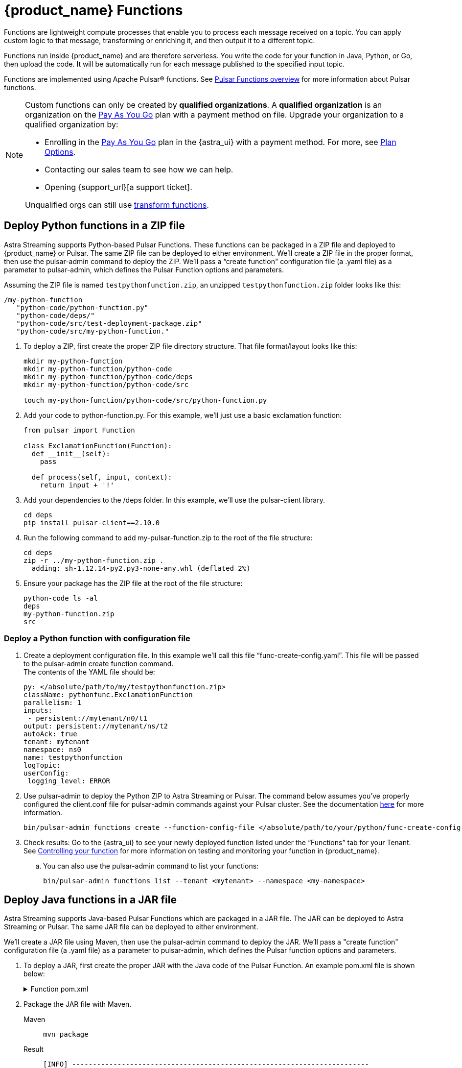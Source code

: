 = {product_name} Functions

:page-tag: astra-streaming,dev,develop,pulsar,java,python
:page-aliases: docs@astra-streaming::astream-functions.adoc

Functions are lightweight compute processes that enable you to process each message received on a topic. You can apply custom logic to that message, transforming or enriching it, and then output it to a different topic.

Functions run inside {product_name} and are therefore serverless. You write the code for your function in Java, Python, or Go, then upload the code. It will be automatically run for each message published to the specified input topic.

Functions are implemented using Apache Pulsar(R) functions. See https://pulsar.apache.org/docs/en/functions-overview/[Pulsar Functions overview] for more information about Pulsar functions.

[NOTE]
====
Custom functions can only be created by *qualified organizations*.
A *qualified organization* is an organization on the https://docs.datastax.com/en/astra-serverless/docs/manage/org/manage-billing.html#_pay_as_you_go_plans[Pay As You Go] plan with a payment method on file.
Upgrade your organization to a qualified organization by:

* Enrolling in the https://docs.datastax.com/en/astra-serverless/docs/manage/org/manage-billing.html#_pay_as_you_go_plans[Pay As You Go] plan in the {astra_ui} with a payment method. For more, see https://docs.datastax.com/en/astra-serverless/docs/plan/plan-options.html[Plan Options].
* Contacting our sales team to see how we can help.
* Opening {support_url}[a support ticket].

Unqualified orgs can still use xref:streaming-learning:functions:index.adoc[transform functions].
====

== Deploy Python functions in a ZIP file

Astra Streaming supports Python-based Pulsar Functions.
These functions can be packaged in a ZIP file and deployed to {product_name} or Pulsar. The same ZIP file can be deployed to either environment.
We’ll create a ZIP file in the proper format, then use the pulsar-admin command to deploy the ZIP.
We’ll pass a “create function" configuration file (a .yaml file) as a parameter to pulsar-admin, which defines the Pulsar Function options and parameters.

Assuming the ZIP file is named `testpythonfunction.zip`, an unzipped `testpythonfunction.zip` folder looks like this:
[source,plain]
----
/my-python-function
   "python-code/python-function.py"
   "python-code/deps/"
   "python-code/src/test-deployment-package.zip"
   "python-code/src/my-python-function."
----

. To deploy a ZIP, first create the proper ZIP file directory structure. That file format/layout looks like this:
+
[source,python]
----
mkdir my-python-function
mkdir my-python-function/python-code
mkdir my-python-function/python-code/deps
mkdir my-python-function/python-code/src

touch my-python-function/python-code/src/python-function.py
----

. Add your code to python-function.py. For this example, we'll just use a basic exclamation function:
+
[source,python]
----
from pulsar import Function

class ExclamationFunction(Function):
  def __init__(self):
    pass

  def process(self, input, context):
    return input + '!'
----

. Add your dependencies to the /deps folder. In this example, we'll use the pulsar-client library.
+
[source,bash]
----
cd deps
pip install pulsar-client==2.10.0
----

. Run the following command to add my-pulsar-function.zip to the root of the file structure:
+
[source,bash]
----
cd deps
zip -r ../my-python-function.zip .
  adding: sh-1.12.14-py2.py3-none-any.whl (deflated 2%)
----

. Ensure your package has the ZIP file at the root of the file structure:
+
[source,plain]
----
python-code ls -al
deps
my-python-function.zip
src
----

=== Deploy a Python function with configuration file

. Create a deployment configuration file. In this example we'll call this file “func-create-config.yaml”.
This file will be passed to the pulsar-admin create function command. +
The contents of the YAML file should be:
+
[source,yaml]
----
py: </absolute/path/to/my/testpythonfunction.zip>
className: pythonfunc.ExclamationFunction
parallelism: 1
inputs:
 - persistent://mytenant/n0/t1
output: persistent://mytenant/ns/t2
autoAck: true
tenant: mytenant
namespace: ns0
name: testpythonfunction
logTopic:
userConfig:
 logging_level: ERROR
----

. Use pulsar-admin to deploy the Python ZIP to Astra Streaming or Pulsar.
The command below assumes you've properly configured the client.conf file for pulsar-admin commands against your Pulsar cluster. See the documentation xref:configure-pulsar-env.adoc[here] for more information.
+
[source,console]
----
bin/pulsar-admin functions create --function-config-file </absolute/path/to/your/python/func-create-config.yml>
----

. Check results: Go to the {astra_ui} to see your newly deployed function listed under the “Functions” tab for your Tenant. See <<controlling-your-function,Controlling your function>> for more information on testing and monitoring your function in {product_name}.

.. You can also use the pulsar-admin command to list your functions:
+
[source,bash]
----
bin/pulsar-admin functions list --tenant <mytenant> --namespace <my-namespace>
----

== Deploy Java functions in a JAR file

Astra Streaming supports Java-based Pulsar Functions which are packaged in a JAR file.
The JAR can be deployed to Astra Streaming or Pulsar. The same JAR file can be deployed to either environment.

We’ll create a JAR file using Maven, then use the pulsar-admin command to deploy the JAR.
We’ll pass a "create function" configuration file (a .yaml file) as a parameter to pulsar-admin, which defines the Pulsar function options and parameters.

. To deploy a JAR, first create the proper JAR with the Java code of the Pulsar Function.
An example pom.xml file is shown below:
+
.Function pom.xml
[%collapsible]
====
[source,pom]
----
 <?xml version="1.0" encoding="UTF-8"?>
 <project xmlns="http://maven.apache.org/POM/4.0.0"
         xmlns:xsi="http://www.w3.org/2001/XMLSchema-instance"
         xsi:schemaLocation="http://maven.apache.org/POM/4.0.0 http://maven.apache.org/xsd/maven-4.0.0.xsd">
     <modelVersion>4.0.0</modelVersion>

     <groupId>java-function</groupId>
     <artifactId>java-function</artifactId>
     <version>1.0-SNAPSHOT</version>

     <dependencies>
         <dependency>
             <groupId>org.apache.pulsar</groupId>
             <artifactId>pulsar-functions-api</artifactId>
             <version>3.0.0</version>
         </dependency>
     </dependencies>

     <build>
         <plugins>
             <plugin>
                 <artifactId>maven-assembly-plugin</artifactId>
                 <configuration>
                     <appendAssemblyId>false</appendAssemblyId>
                     <descriptorRefs>
                         <descriptorRef>jar-with-dependencies</descriptorRef>
                     </descriptorRefs>
                     <archive>
                     <manifest>
                         <mainClass>org.example.test.ExclamationFunction</mainClass>
                     </manifest>
                 </archive>
                 </configuration>
                 <executions>
                     <execution>
                         <id>make-assembly</id>
                         <phase>package</phase>
                         <goals>
                             <goal>assembly</goal>
                         </goals>
                     </execution>
                 </executions>
             </plugin>
             <plugin>
                 <groupId>org.apache.maven.plugins</groupId>
                 <artifactId>maven-compiler-plugin</artifactId>
                 <version>3.11.0</version>
                 <configuration>
                     <release>17</release>
                 </configuration>
             </plugin>
         </plugins>
     </build>

 </project>
----
====

. Package the JAR file with Maven.
+
[tabs]
====
Maven::
+
--
[source,bash]
----
mvn package
----
--

Result::
+
--
[source,bash]
----
[INFO] ------------------------------------------------------------------------
[INFO] BUILD SUCCESS
[INFO] ------------------------------------------------------------------------
[INFO] Total time:  10.989 s
[INFO] Finished at: 2023-05-16T16:19:05-04:00
[INFO] ------------------------------------------------------------------------
----
--
====

. Create a deployment configuration file. In this example we'll call this file “func-create-config.yaml”.
This file will be passed to the pulsar-admin create function command. +
The contents of the YAML file should be:
+
[source,yaml]
----
jar: </absolute/path/to/my/testpythonfunction.jar>
className: com.example.pulsar.ExclamationFunction
parallelism: 1
inputs:
  - persistent://mytenant/n0/t1
output: persistent://mytenant/ns/t2
autoAck: true
tenant: mytenant
namespace: ns0
name: testjarfunction
logTopic:
userConfig:
  logging_level: ERROR
----
+
[NOTE]
====
Astra Streaming requires the “inputs” topic to have a message schema defined before deploying the function. Otherwise, deployment errors may occur. Use the {astra_ui} to define the message schema for a topic.
====
+
. Use pulsar-admin to deploy your new JAR to Astra Streaming or Pulsar.
The command below assumes you've properly configured the client.conf file for pulsar-admin commands against your Pulsar cluster. See the documentation xref:configure-pulsar-env.adoc[here] for more information.
+
[source,bash]
----
bin/pulsar-admin functions create --function-config-file  </absolute/path/to/your/javajar/func-create-config.yml>
----

. Check results: Go to the {astra_ui} to see your newly deployed function listed under the “Functions” tab for your Tenant. See <<controlling-your-function,Controlling your function>> for more information on testing and monitoring your function in {product_name}.

.. You can also use the pulsar-admin command to list your functions:
+
[source,bash]
----
bin/pulsar-admin functions list --tenant <mytenant> --namespace <my-namespace>
----

== Add functions in {product_name} dashboard

Add functions in the Functions tab of the Astra Streaming dashboard.

. Select *Create Function* to get started.
. Choose your function name and namespace.
+
image::astream-name-function.png[Function and Namespace]

. Select the file you want to pull the function from and which function you want to use within that file.

Astra generates a list of acceptable classes. Python and Java functions are added a little differently from each other.

Python functions are added by loading a Python file (.py) or a zipped Python file (.zip). When adding Python files, the Class Name is specified as the name of the Python file without the extension plus the class you want to execute.

For example, if the Python file is called `testfunction.py` and the class is `ExclamationFunction`, then the class name is `testfunction.ExclamationFunction`. The file can contain multiple classes, but only one is used. If there is no class in the Python file (when using a basic function, for example), specify the filename without the extension (ex. `function`).

Java functions are added by loading a Java jar file (.jar). When adding Java files, you also need to specify the name of the class to execute as the function.

image::astream-exclamation-function.png[Exclamation Function]
[start=4]
. Choose your input topics.
+
image::astream-io-topics.png[IO Topics]

. Choose *Optional Destination Topics* for output and logging.
+
image::astream-optional-destination-topics.png[Optional Topics]

. Choose *Advanced Options* and run at least one sink instance.
+
image::astream-advanced-config.png[Advanced Configuration]

. Choose your *Processing Guarantee*. The default value is *ATLEAST_ONCE*. Processing Guarantee offers three options:
+
* *ATLEAST_ONCE*: Each message sent to the function can be processed more than once.
* *ATMOST_ONCE*: The message sent to the function is processed at most once. Therefore, there is a chance that the message is not processed.
* *EFFECTIVELY_ONCE*: Each message sent to the function will have one output associated with it.

. Provide an *Option Configuration Key*. See the https://pulsar.apache.org/functions-rest-api/#operation/registerFunction[Pulsar Docs] for a list of configuration keys.
+
image::astream-provide-config-keys.png[Provide Config Key]

. Select *Create*.

You have created a function for this namespace. You can confirm your function was created in the *Functions* tab.

== Add function with Pulsar CLI

You can also add functions using the Pulsar CLI. We will create a new Python function to consume a message from one topic, add an exclamation point, and publish the results to another topic.

. Create the following Python function in `testfunction.py`:
+
[source, python]
----
from pulsar import Function

class ExclamationFunction(Function):
  def __init__(self):
    pass

  def process(self, input, context):
    return input + '!'
----
+
. Deploy `testfunction.py` to your Pulsar cluster using the Pulsar CLI:
+
[source, bash]
----
$ ./pulsar-admin functions create \
  --py /full/path/to/testfunction.py \
  --classname testfunction.ExclamationFunction \
  --tenant <tenant-name> \
  --namespace default \
  --name exclamation \
  --auto-ack true \
  --inputs persistent://<tenant-name>/default/in \
  --output persistent://<tenant-name>/default/out \
  --log-topic persistent://<tenant-name>/default/log
----
+
You will see "Created Successfully!" if the function is set up and ready to accept messages.
+
[NOTE]
====
If you receive a 402 error with "Reason: only qualified organizations can create functions", this means your organization needs to be upgraded to a https://docs.datastax.com/en/astra-serverless/docs/manage/org/manage-billing.html#_pay_as_you_go_plans[Pay As You Go] plan with a payment method.
A *qualified organization* is an organization on the https://docs.datastax.com/en/astra-serverless/docs/manage/org/manage-billing.html#_pay_as_you_go_plans[Pay As You Go] plan with a payment method on file.
Upgrade your organization to a qualified organization by:

* Enrolling in the https://docs.datastax.com/en/astra-serverless/docs/manage/org/manage-billing.html#_pay_as_you_go_plans[Pay As You Go] plan in the {astra_ui} with a payment method. For more, see https://docs.datastax.com/en/astra-serverless/docs/plan/plan-options.html[Plan Options].
* Contacting our sales team to see how we can help.
* Opening {support_url}[a support ticket].
====

. Use `./pulsar-admin functions list --tenant <tenant-name>` to list the functions in your tenant and confirm your new function was created.

== Testing Your Function

Triggering a function is a convenient way to test that the function is working. When you trigger a function, you are publishing a message on the function’s input topic, which triggers the function to run. If the function has an output topic and the function returns data to the output topic, that data is displayed.

Send a test value with Pulsar CLI's `trigger` to test a function you've set up.

. Listen for messages on the output topic:
+
[source, bash]
----
$ ./pulsar-client consume persistent://<tenant-name>/default/<topic-name> \
  --subscription-name my-subscription \
  --num-messages 0 # Listen indefinitely
----
+
. Test your exclamation function with `trigger`:
+
[source, bash]
----
$ ./pulsar-admin functions trigger \
  --name exclamation \
  --tenant <tenant-name> \
  --namespace default \
  --trigger-value "Hello world"
----
+
The trigger sends the string `Hello world` to your exclamation function. Your function should output `Hello world!` to your consumed output.

[#controlling-your-function]
== Controlling Your Function

You can start, stop, and restart your function by selecting it in the *Functions* dashboard.

image::astream-function-controls.png[Function Controls]

== Monitoring Your Function

Functions produce logs to help you in debugging. To view your function's logs, open your function in the *Functions* dashboard.

image::astream-function-log.png[Function Log]

In the upper right corner of the function log are controls to *Refresh*, *Copy to Clipboard*, and *Save* your function log.

== Updating Your Function

A function that is already running can be updated with new configuration. The following settings can be updated:

* Function code
* Output topic
* Log topic
* Number of instances
* Configuration keys

If you need to update any other setting of the function, delete and then re-add the function.

To update your function, select your function in the *Functions* dashboard.

image::astream-function-update.png[Update Function]

. Select *Change File* to find your function locally and click *Open*.

. Update your function's *Instances* and *Timeout*. When you're done, click *Update*.

. An *Updates Submitted Successfully* flag will appear to let you know your function has been updated.

== Deleting Your Function

To delete a function, select the function to be deleted in the *Functions* dashboard.

image::astream-delete-function.png[Delete Function]

. Click *Delete*.
. A popup will ask you to confirm deletion by entering the function's name and clicking *Delete*.
. A *Function-name Deleted Successfully!* flag will appear to let you know you've deleted your function.

== Pulsar functions video

Follow along with this video from our *Five Minutes About Pulsar* series to see a Pulsar Python function in action.

video::OCqxcNK0HEo[youtube, list=PL2g2h-wyI4SqeKH16czlcQ5x4Q_z-X7_m, height=445px,width=100%]

== Next

Learn more about developing functions for {product_name} and Pulsar https://pulsar.apache.org/docs/en/functions-develop/[here].